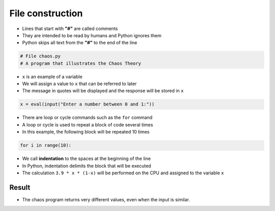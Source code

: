 File construction
========================

+ Lines that start with **"#"** are called comments
+ They are intended to be read by humans and Python ignores them
+ Python skips all text from the **"#"** to the end of the line

.. code-block:: python

   # File chaos.py
   # A program that illustrates the Chaos Theory

+ ``x`` is an example of a variable
+ We will assign a value to ``x`` that can be referred to later
+ The message in quotes will be displayed and the response will be stored in ``x``

.. code-block:: python

   x = eval(input("Enter a number between 0 and 1:"))

+ There are loop or cycle commands such as the ``for`` command
+ A loop or cycle is used to repeat a block of code several times
+ In this example, the following block will be repeated 10 times

.. code-block:: python

   for i in range(10):

+ We call **indentation** to the spaces at the beginning of the line
+ In Python, indentation delimits the block that will be executed
+ The calculation ``3.9 * x * (1-x)`` will be performed on the CPU and assigned to the variable
  ``x``

Result
------

.. activecode:: ac_l38_3
    :language: python3
    :python3_interpreter: brython

    # File chaos.py
    # A program that illustrates the Chaos Theory
    print("This program illustrates chaotic behavior.")
    x = eval(input("Enter a number between 0 and 1:"))
    for i in range(10):
        x = 3.9 * x * (1 - x)
        print("%2.3f" % x)


+ The chaos program returns very different values, even when the input is similar.
